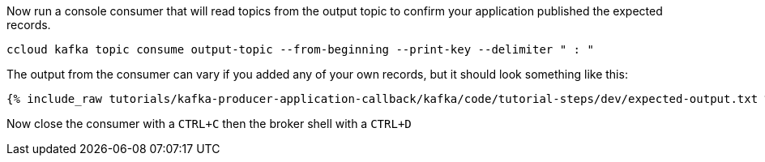 Now run a console consumer that will read topics from the output topic to confirm your application published the expected records.

```
ccloud kafka topic consume output-topic --from-beginning --print-key --delimiter " : "
```

The output from the consumer can vary if you added any of your own records, but it should look something like this:

++++
<pre class="snippet"><code class="shell">{% include_raw tutorials/kafka-producer-application-callback/kafka/code/tutorial-steps/dev/expected-output.txt %}</code></pre>
++++


Now close the consumer with a `CTRL+C` then the broker shell with a `CTRL+D`